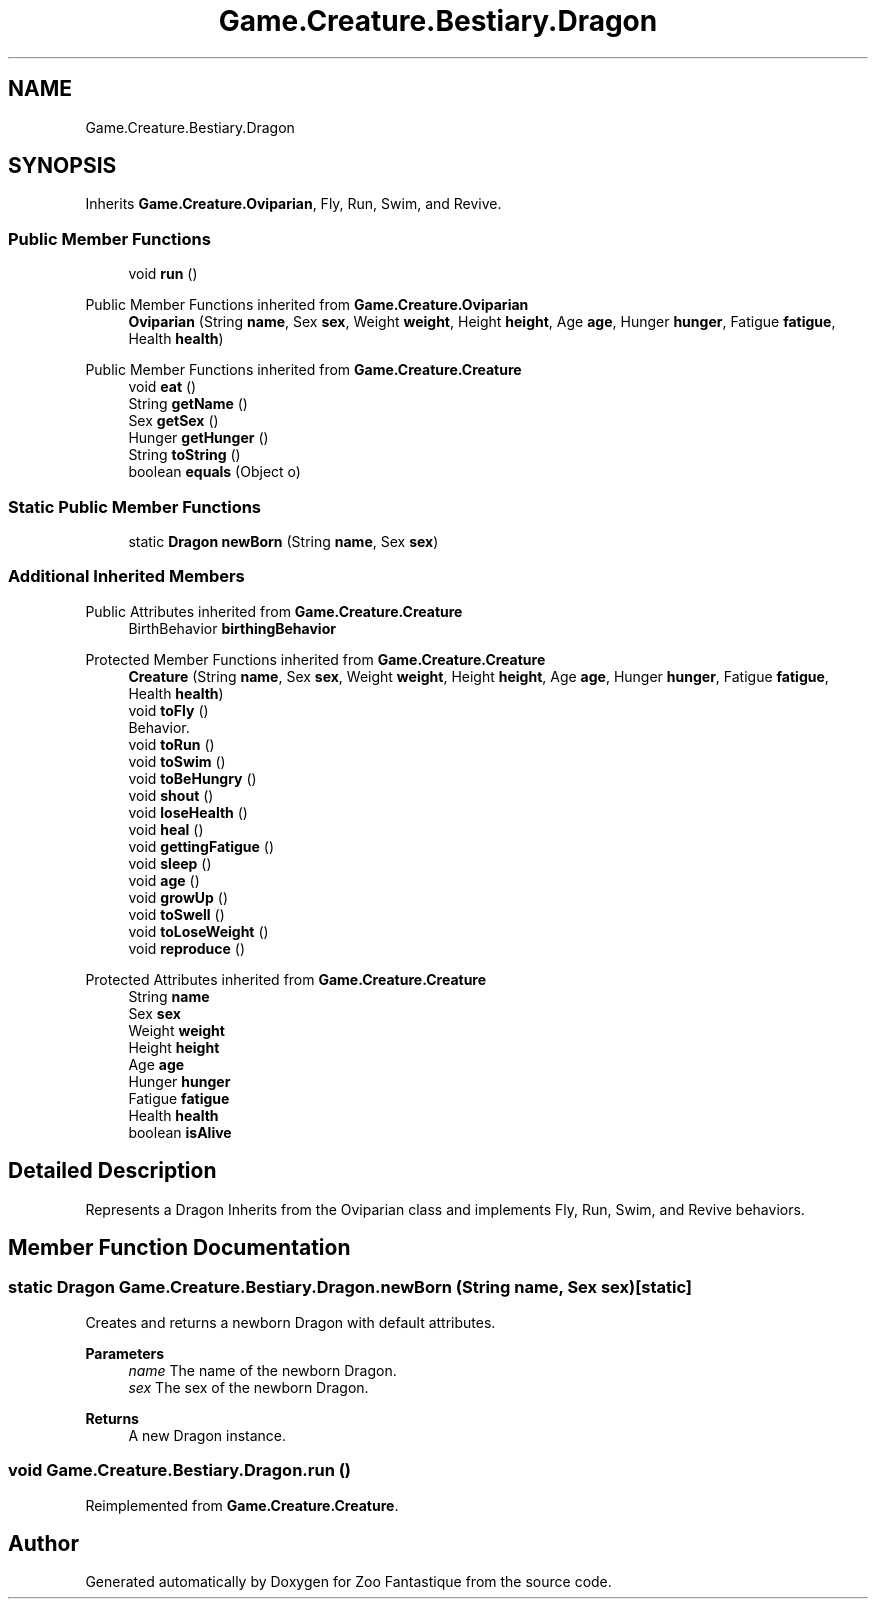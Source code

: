.TH "Game.Creature.Bestiary.Dragon" 3 "Version 1.0" "Zoo Fantastique" \" -*- nroff -*-
.ad l
.nh
.SH NAME
Game.Creature.Bestiary.Dragon
.SH SYNOPSIS
.br
.PP
.PP
Inherits \fBGame\&.Creature\&.Oviparian\fP, Fly, Run, Swim, and Revive\&.
.SS "Public Member Functions"

.in +1c
.ti -1c
.RI "void \fBrun\fP ()"
.br
.in -1c

Public Member Functions inherited from \fBGame\&.Creature\&.Oviparian\fP
.in +1c
.ti -1c
.RI "\fBOviparian\fP (String \fBname\fP, Sex \fBsex\fP, Weight \fBweight\fP, Height \fBheight\fP, Age \fBage\fP, Hunger \fBhunger\fP, Fatigue \fBfatigue\fP, Health \fBhealth\fP)"
.br
.in -1c

Public Member Functions inherited from \fBGame\&.Creature\&.Creature\fP
.in +1c
.ti -1c
.RI "void \fBeat\fP ()"
.br
.ti -1c
.RI "String \fBgetName\fP ()"
.br
.ti -1c
.RI "Sex \fBgetSex\fP ()"
.br
.ti -1c
.RI "Hunger \fBgetHunger\fP ()"
.br
.ti -1c
.RI "String \fBtoString\fP ()"
.br
.ti -1c
.RI "boolean \fBequals\fP (Object o)"
.br
.in -1c
.SS "Static Public Member Functions"

.in +1c
.ti -1c
.RI "static \fBDragon\fP \fBnewBorn\fP (String \fBname\fP, Sex \fBsex\fP)"
.br
.in -1c
.SS "Additional Inherited Members"


Public Attributes inherited from \fBGame\&.Creature\&.Creature\fP
.in +1c
.ti -1c
.RI "BirthBehavior \fBbirthingBehavior\fP"
.br
.in -1c

Protected Member Functions inherited from \fBGame\&.Creature\&.Creature\fP
.in +1c
.ti -1c
.RI "\fBCreature\fP (String \fBname\fP, Sex \fBsex\fP, Weight \fBweight\fP, Height \fBheight\fP, Age \fBage\fP, Hunger \fBhunger\fP, Fatigue \fBfatigue\fP, Health \fBhealth\fP)"
.br
.ti -1c
.RI "void \fBtoFly\fP ()"
.br
.RI "Behavior\&. "
.ti -1c
.RI "void \fBtoRun\fP ()"
.br
.ti -1c
.RI "void \fBtoSwim\fP ()"
.br
.ti -1c
.RI "void \fBtoBeHungry\fP ()"
.br
.ti -1c
.RI "void \fBshout\fP ()"
.br
.ti -1c
.RI "void \fBloseHealth\fP ()"
.br
.ti -1c
.RI "void \fBheal\fP ()"
.br
.ti -1c
.RI "void \fBgettingFatigue\fP ()"
.br
.ti -1c
.RI "void \fBsleep\fP ()"
.br
.ti -1c
.RI "void \fBage\fP ()"
.br
.ti -1c
.RI "void \fBgrowUp\fP ()"
.br
.ti -1c
.RI "void \fBtoSwell\fP ()"
.br
.ti -1c
.RI "void \fBtoLoseWeight\fP ()"
.br
.ti -1c
.RI "void \fBreproduce\fP ()"
.br
.in -1c

Protected Attributes inherited from \fBGame\&.Creature\&.Creature\fP
.in +1c
.ti -1c
.RI "String \fBname\fP"
.br
.ti -1c
.RI "Sex \fBsex\fP"
.br
.ti -1c
.RI "Weight \fBweight\fP"
.br
.ti -1c
.RI "Height \fBheight\fP"
.br
.ti -1c
.RI "Age \fBage\fP"
.br
.ti -1c
.RI "Hunger \fBhunger\fP"
.br
.ti -1c
.RI "Fatigue \fBfatigue\fP"
.br
.ti -1c
.RI "Health \fBhealth\fP"
.br
.ti -1c
.RI "boolean \fBisAlive\fP"
.br
.in -1c
.SH "Detailed Description"
.PP 
Represents a Dragon Inherits from the Oviparian class and implements Fly, Run, Swim, and Revive behaviors\&. 
.SH "Member Function Documentation"
.PP 
.SS "static \fBDragon\fP Game\&.Creature\&.Bestiary\&.Dragon\&.newBorn (String name, Sex sex)\fC [static]\fP"
Creates and returns a newborn Dragon with default attributes\&.
.PP
\fBParameters\fP
.RS 4
\fIname\fP The name of the newborn Dragon\&. 
.br
\fIsex\fP The sex of the newborn Dragon\&. 
.RE
.PP
\fBReturns\fP
.RS 4
A new Dragon instance\&. 
.RE
.PP

.SS "void Game\&.Creature\&.Bestiary\&.Dragon\&.run ()"

.PP
Reimplemented from \fBGame\&.Creature\&.Creature\fP\&.

.SH "Author"
.PP 
Generated automatically by Doxygen for Zoo Fantastique from the source code\&.
